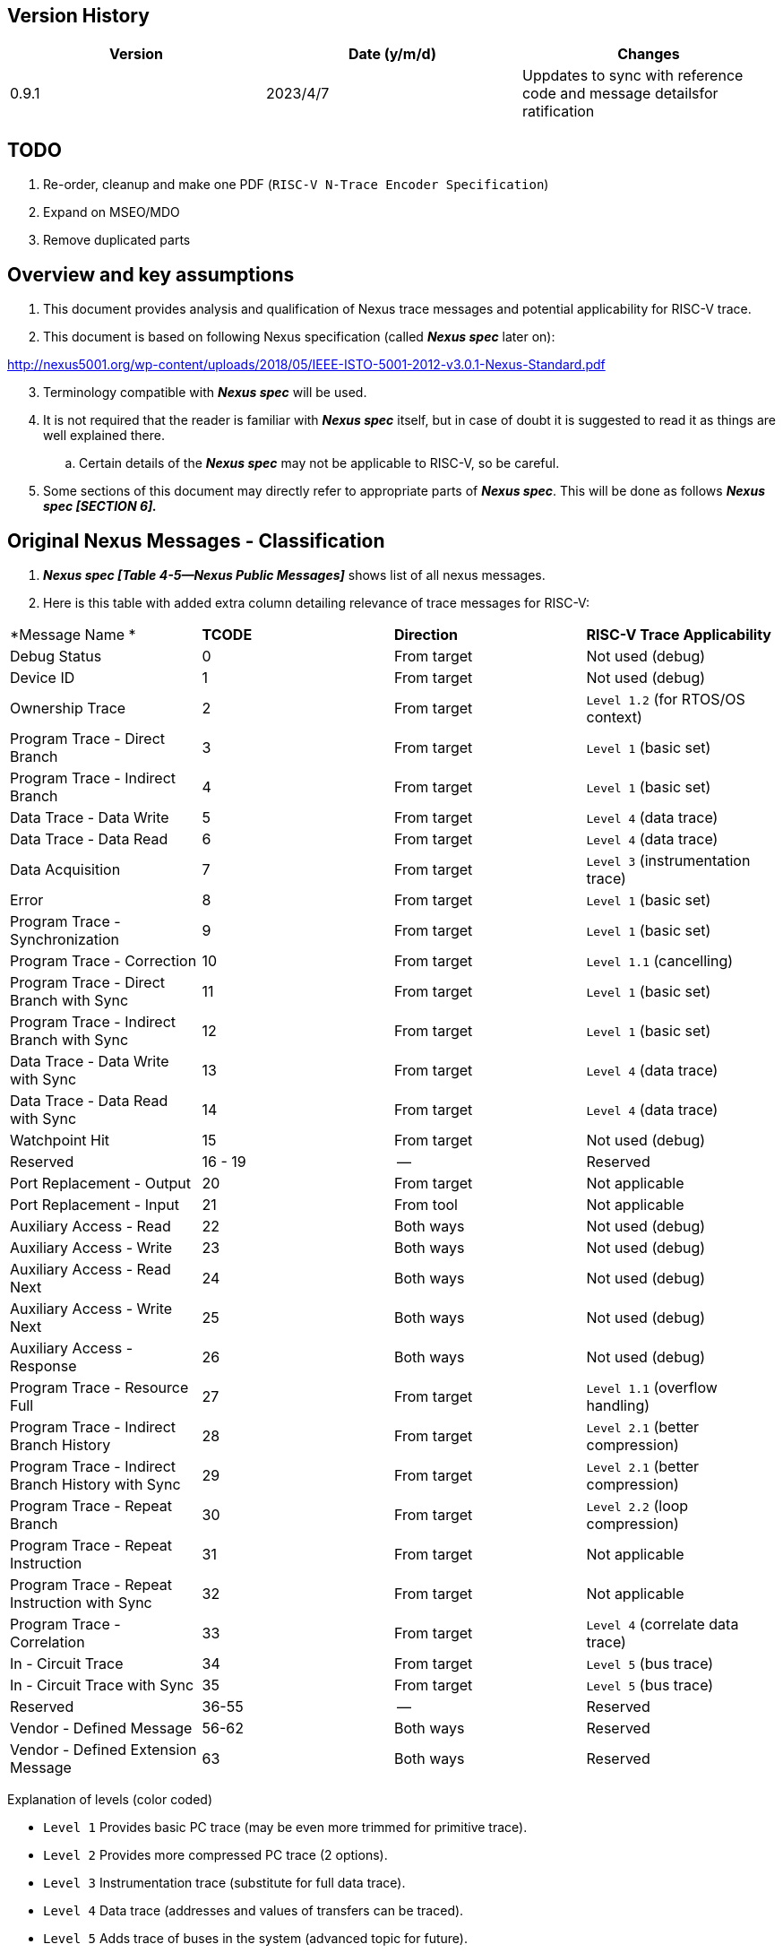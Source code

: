 == Version History

[cols=",,",options="header",]
|===
|*Version* |*Date (y/m/d)*|*Changes*
|0.9.1 |2023/4/7 |Uppdates to sync with reference code and message detailsfor ratification
|===

== TODO

. Re-order, cleanup and make one PDF (`RISC-V N-Trace Encoder Specification`)
. Expand on MSEO/MDO
. Remove duplicated parts

== Overview and key assumptions

[arabic]
. This document provides analysis and qualification of Nexus trace messages and potential applicability for RISC-V trace.
. This document is based on following Nexus specification (called *_Nexus spec_* later on):

http://nexus5001.org/wp-content/uploads/2018/05/IEEE-ISTO-5001-2012-v3.0.1-Nexus-Standard.pdf

[arabic, start=3]
. Terminology compatible with *_Nexus spec_* will be used.
. It is not required that the reader is familiar with *_Nexus spec_* itself, but in case of doubt it is suggested to read it as things are well explained there.
.. Certain details of the *_Nexus spec_* may not be applicable to RISC-V, so be careful.
. Some sections of this document may directly refer to appropriate parts of *_Nexus spec_*. This will be done as follows *_Nexus spec [SECTION 6]._*

== Original Nexus Messages - Classification

. *_Nexus spec [Table 4-5—Nexus Public Messages]_* shows list of all nexus messages.
. Here is this table with added extra column detailing relevance of trace messages for RISC-V:

[cols=",,,",]
|===
|*Message Name *                                   |*TCODE* |*Direction* |*RISC-V Trace Applicability*
|Debug Status                                      |0       |From target |Not used (debug)
|Device ID                                         |1       |From target |Not used (debug)
|Ownership Trace                                   |2       |From target |`Level 1.2` (for RTOS/OS context)
|Program Trace - Direct Branch                     |3       |From target |`Level 1` (basic set)
|Program Trace - Indirect Branch                   |4       |From target |`Level 1` (basic set)
|Data Trace - Data Write                           |5       |From target |`Level 4` (data trace)
|Data Trace - Data Read                            |6       |From target |`Level 4` (data trace)
|Data Acquisition                                  |7       |From target |`Level 3` (instrumentation trace)
|Error                                             |8       |From target |`Level 1` (basic set)
|Program Trace - Synchronization                   |9       |From target |`Level 1` (basic set)
|Program Trace - Correction                        |10      |From target |`Level 1.1` (cancelling)
|Program Trace - Direct Branch with Sync           |11      |From target |`Level 1` (basic set)
|Program Trace - Indirect Branch with Sync         |12      |From target |`Level 1` (basic set)
|Data Trace - Data Write with Sync                 |13      |From target |`Level 4` (data trace)
|Data Trace - Data Read with Sync                  |14      |From target |`Level 4` (data trace)
|Watchpoint Hit                                    |15      |From target |Not used (debug)
|Reserved                                          |16 - 19 |--          |Reserved
|Port Replacement - Output                         |20      |From target |Not applicable
|Port Replacement - Input                          |21      |From tool   |Not applicable
|Auxiliary Access - Read                           |22      |Both ways   |Not used (debug)
|Auxiliary Access - Write                          |23      |Both ways   |Not used (debug)
|Auxiliary Access - Read Next                      |24      |Both ways   |Not used (debug)
|Auxiliary Access - Write Next                     |25      |Both ways   |Not used (debug)
|Auxiliary Access - Response                       |26      |Both ways   |Not used (debug)
|Program Trace - Resource Full                     |27      |From target |`Level 1.1` (overflow handling)
|Program Trace - Indirect Branch History           |28      |From target |`Level 2.1` (better compression)
|Program Trace - Indirect Branch History with Sync |29      |From target |`Level 2.1` (better compression)
|Program Trace - Repeat Branch                     |30      |From target |`Level 2.2` (loop compression)
|Program Trace - Repeat Instruction                |31      |From target |Not applicable
|Program Trace - Repeat Instruction with Sync      |32      |From target |Not applicable
|Program Trace - Correlation                       |33      |From target |`Level 4` (correlate data trace)
|In - Circuit Trace                                |34      |From target |`Level 5` (bus trace)
|In - Circuit Trace with Sync                      |35      |From target |`Level 5` (bus trace)
|Reserved                                          |36-55   |--          |Reserved
|Vendor - Defined Message                          |56-62   |Both ways   |Reserved
|Vendor - Defined Extension Message                |63      |Both ways   |Reserved
|===

Explanation of levels (color coded)

* `Level 1` Provides basic PC trace (may be even more trimmed for primitive trace).
* `Level 2` Provides more compressed PC trace (2 options).
* `Level 3` Instrumentation trace (substitute for full data trace).
* `Level 4` Data trace (addresses and values of transfers can be traced).
* `Level 5` Adds trace of buses in the system (advanced topic for future).

Short explanation of all Level1 .. Level5 messages (*_Nexus spec_* provides a lot of details):

* Ownership Trace (*TCODE=2*) - used to track context switching (when OS/RTOS changes task).
* Program Trace - Direct/Indirect Branch (*TCODE=3, 4*) - simplest form of program trace.
* Data Trace - … (*TCODE=5, 6*) - data trace (addresses and values).
* Data Acquisition (*TCODE=7*) - can be used for instrumentation trace (for different purposes).
* Error (*TCODE=8*) - reports different overrun error conditions.
* Program Trace - … (*TCODE=9, 11, 12*) - different forms of program trace synchronization.
* Program Trace - Resource Full (*TCODE=27*) - handlign overflows of internal counters.
* Program Trace - Indirect Branch History … (*TCODE=28, 29*) - better compression of branches.
* Program Trace - Repeat Branch (*TCODE=30*) - allows compression of loops.
* Program Trace - Correlation (*TCODE=33*) - correlate trace flow with data trace or the end.

== Nexus MSEO/MDO

[arabic]
. When RISC-V Nexus Trace exists with other Nexus implementation on the system MSEO/MDO must be common.
[arabic]
.. SRC field should be defined for RISC-V
. Nexus messages are encoded as two logically parallel streams of data.

____
MSEO - 2-bit field for detection of idle/start of message/ variable size fields.

MDO - N-bit field which carries payload of message (6-bit TCODE followed by other TCODE-dependent fields: addresses, counters, statuses etc.).
____

[arabic, start=3]
. *_Nexus spec_* permits 1-bit MSEO (being sequence of 2 bits …), but in order to reduce complexity (on both SoC and trace tool sides) this should not be utilized for RISC-V.
[arabic]
.. STS (Serial Trace Sink) and PTS (Parallel Trace Sink) chapters define how single-bit transport is handled.
. *_Nexus spec_* permits any number of MDO bits, but for simplicity RISC-V should permits ‘even’ number of MDO bits, so entire Nexus message will be always N*8 bits (i.e. N bytes) long.
[arabic]
.. Handling generic bit-sized in trace decoding software would be complex and slow.
.. Said so, permitted supported MDO sizes will be 6/14/22/30-bit + 2bit MSEO (1/2/3/4-byte).
.. Bigger MDO widths have less MSEO-related overhead, but from other hand the necessary padding (due to fact that all fields must be MDO bits-aligned) may nullify any gain.
.. Said so it is *strongly recommended* to use MSEO=2 and MDO=6 configuration. If case of wider export port (16/32-bit), several Nexus bytes (possibly from different Nexus messages will be packed together). TODO: Should we consider only perming 2+6 configuration?
. When we have 8-bit packet (MSEO+MDO) Nexus messages can be easily saved into RAM as sequence of bytes - also parallel transport (off-chip) using 8/4/2/1 is easy.
[arabic]
.. In case of 16 bit transport, two bytes will fit. Wider transport (24-bit, 32-bit) is also possible, but number of hardware tools providing such capture is limited.

